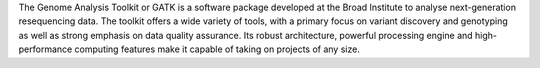 The Genome Analysis Toolkit or GATK is a software package developed at the Broad Institute
to analyse next-generation resequencing data. The toolkit offers a wide variety of tools,
with a primary focus on variant discovery and genotyping as well as strong emphasis on
data quality assurance. Its robust architecture, powerful processing engine and
high-performance computing features make it capable of taking on projects of any size.

